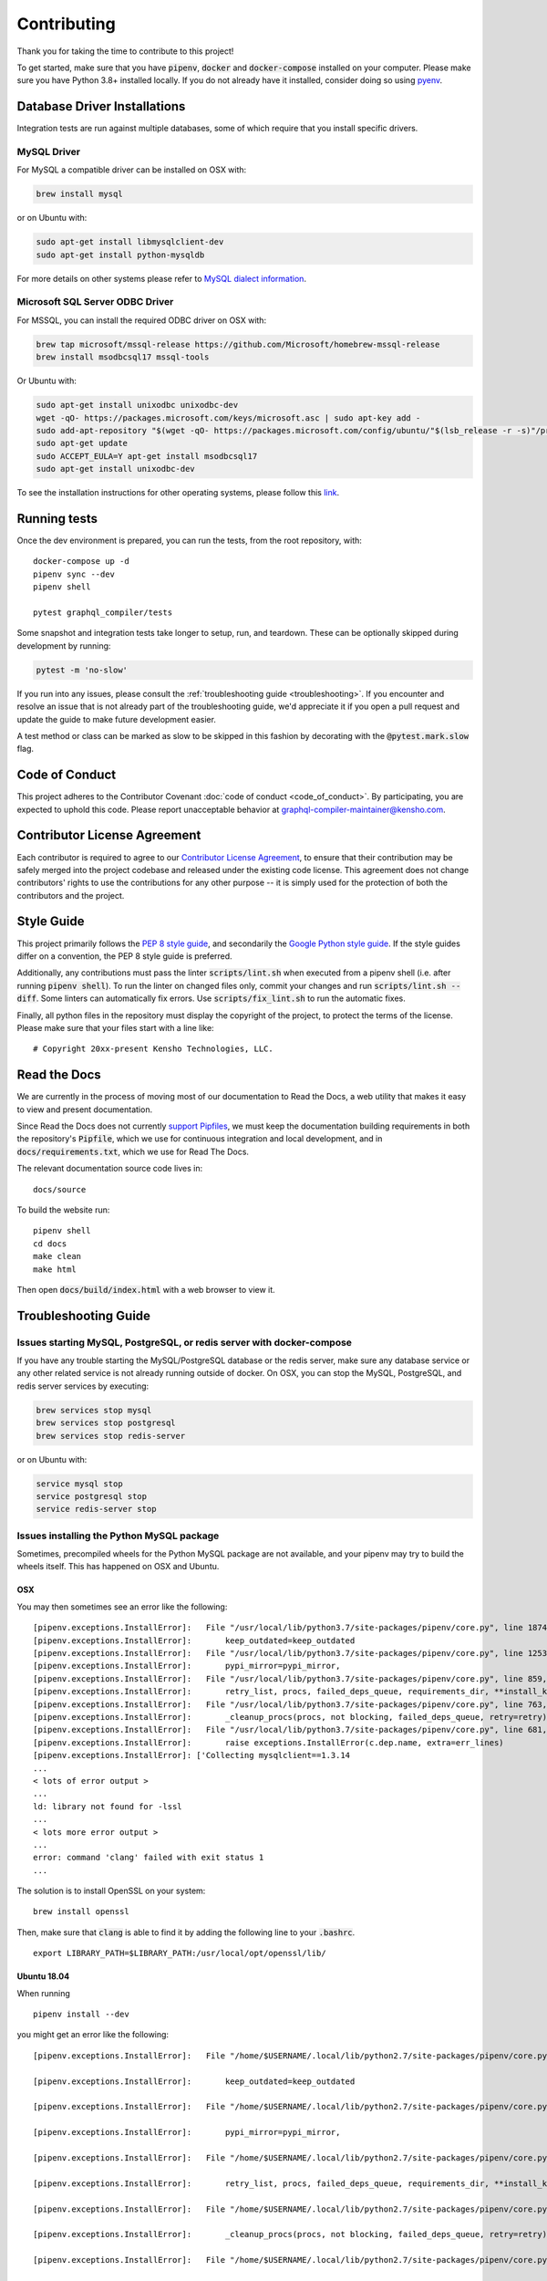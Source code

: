 Contributing
============

Thank you for taking the time to contribute to this project!

To get started, make sure that you have :code:`pipenv`, :code:`docker` and
:code:`docker-compose` installed on your computer. Please make sure
you have Python 3.8+ installed locally. If you do not already have it installed,
consider doing so using `pyenv <https://github.com/pyenv/pyenv>`__.

Database Driver Installations
-----------------------------

Integration tests are run against multiple databases, some of which
require that you install specific drivers.

MySQL Driver
~~~~~~~~~~~~

For MySQL a compatible driver can be installed on OSX with:

.. code:: bash

   brew install mysql

or on Ubuntu with:

.. code:: bash

   sudo apt-get install libmysqlclient-dev
   sudo apt-get install python-mysqldb

For more details on other systems please refer to `MySQL dialect
information <https://docs.sqlalchemy.org/en/latest/dialects/mysql.html>`__.

Microsoft SQL Server ODBC Driver
~~~~~~~~~~~~~~~~~~~~~~~~~~~~~~~~

For MSSQL, you can install the required ODBC driver on OSX with:

.. code:: bash

    brew tap microsoft/mssql-release https://github.com/Microsoft/homebrew-mssql-release
    brew install msodbcsql17 mssql-tools

Or Ubuntu with:

.. code:: bash

    sudo apt-get install unixodbc unixodbc-dev
    wget -qO- https://packages.microsoft.com/keys/microsoft.asc | sudo apt-key add -
    sudo add-apt-repository "$(wget -qO- https://packages.microsoft.com/config/ubuntu/"$(lsb_release -r -s)"/prod.list)"
    sudo apt-get update
    sudo ACCEPT_EULA=Y apt-get install msodbcsql17
    sudo apt-get install unixodbc-dev

To see the installation instructions for other operating systems, please follow this `link
<https://docs.microsoft.com/en-us/sql/connect/odbc/linux-mac/installing-the-microsoft-odbc-driver-for-sql-server?view=sql-server-2017&viewFallbackFrom=ssdt-18vs2017>`__.

Running tests
-------------

Once the dev environment is prepared, you can run the tests, from the root repository, with:

::

   docker-compose up -d
   pipenv sync --dev
   pipenv shell

   pytest graphql_compiler/tests

Some snapshot and integration tests take longer to setup, run, and
teardown. These can be optionally skipped during development by running:

.. code:: bash

   pytest -m 'no-slow'

If you run into any issues, please consult the :ref:`troubleshooting guide <troubleshooting>`.
If you encounter and resolve an issue that is not already part of the
troubleshooting guide, we'd appreciate it if you open a pull request and
update the guide to make future development easier.

A test method or class can be marked as slow to be skipped in this
fashion by decorating with the :code:`@pytest.mark.slow` flag.

Code of Conduct
---------------

This project adheres to the Contributor Covenant :doc:`code of
conduct <code_of_conduct>`. By participating, you are expected to
uphold this code. Please report unacceptable behavior at
graphql-compiler-maintainer@kensho.com.

Contributor License Agreement
-----------------------------

Each contributor is required to agree to our `Contributor License
Agreement <https://www.clahub.com/agreements/kensho-technologies/graphql-compiler>`__,
to ensure that their contribution may be safely merged into the project
codebase and released under the existing code license. This agreement
does not change contributors' rights to use the contributions for any
other purpose -- it is simply used for the protection of both the
contributors and the project.

Style Guide
-----------

This project primarily follows the `PEP 8 style guide
<https://www.python.org/dev/peps/pep-0008/>`__, and secondarily the
`Google Python style guide <https://google.github.io/styleguide/pyguide.html>`__.
If the style guides differ on a convention, the PEP 8 style guide is preferred.

Additionally, any contributions must pass the linter :code:`scripts/lint.sh`
when executed from a pipenv shell (i.e. after running :code:`pipenv shell`).
To run the linter on changed files only, commit your changes and run
:code:`scripts/lint.sh --diff`. Some linters can automatically fix errors.
Use :code:`scripts/fix_lint.sh` to run the automatic fixes.

Finally, all python files in the repository must display the copyright
of the project, to protect the terms of the license. Please make sure
that your files start with a line like:

::

   # Copyright 20xx-present Kensho Technologies, LLC.

Read the Docs
-------------

We are currently in the process of moving most of our documentation to
Read the Docs, a web utility that makes it easy to view and present
documentation.

Since Read the Docs does not currently `support Pipfiles
<https://github.com/readthedocs/readthedocs.org/issues/3181>`__, we must keep the
documentation building requirements in both the repository's :code:`Pipfile`, which we use for
continuous integration and local development, and in :code:`docs/requirements.txt`, which we use
for Read The Docs.

The relevant documentation source code lives in:

::

   docs/source

To build the website run:

::

   pipenv shell
   cd docs
   make clean
   make html

Then open :code:`docs/build/index.html` with a web browser to view it.

.. _troubleshooting:

Troubleshooting Guide
---------------------

Issues starting MySQL, PostgreSQL, or redis server with docker-compose
~~~~~~~~~~~~~~~~~~~~~~~~~~~~~~~~~~~~~~~~~~~~~~~~~~~~~~~~~~~~~~~~~~~~~~

If you have any trouble starting the MySQL/PostgreSQL database or the
redis server, make sure any database service or any other related
service is not already running outside of docker. On OSX, you can stop
the MySQL, PostgreSQL, and redis server services by executing:

.. code:: bash

   brew services stop mysql
   brew services stop postgresql
   brew services stop redis-server

or on Ubuntu with:

.. code:: bash

   service mysql stop
   service postgresql stop
   service redis-server stop

Issues installing the Python MySQL package
~~~~~~~~~~~~~~~~~~~~~~~~~~~~~~~~~~~~~~~~~~

Sometimes, precompiled wheels for the Python MySQL package are not
available, and your pipenv may try to build the wheels itself. This has
happened on OSX and Ubuntu.

OSX
^^^

You may then sometimes see an error like the following:

::

   [pipenv.exceptions.InstallError]:   File "/usr/local/lib/python3.7/site-packages/pipenv/core.py", line 1874, in do_install
   [pipenv.exceptions.InstallError]:       keep_outdated=keep_outdated
   [pipenv.exceptions.InstallError]:   File "/usr/local/lib/python3.7/site-packages/pipenv/core.py", line 1253, in do_init
   [pipenv.exceptions.InstallError]:       pypi_mirror=pypi_mirror,
   [pipenv.exceptions.InstallError]:   File "/usr/local/lib/python3.7/site-packages/pipenv/core.py", line 859, in do_install_dependencies
   [pipenv.exceptions.InstallError]:       retry_list, procs, failed_deps_queue, requirements_dir, **install_kwargs
   [pipenv.exceptions.InstallError]:   File "/usr/local/lib/python3.7/site-packages/pipenv/core.py", line 763, in batch_install
   [pipenv.exceptions.InstallError]:       _cleanup_procs(procs, not blocking, failed_deps_queue, retry=retry)
   [pipenv.exceptions.InstallError]:   File "/usr/local/lib/python3.7/site-packages/pipenv/core.py", line 681, in _cleanup_procs
   [pipenv.exceptions.InstallError]:       raise exceptions.InstallError(c.dep.name, extra=err_lines)
   [pipenv.exceptions.InstallError]: ['Collecting mysqlclient==1.3.14
   ...
   < lots of error output >
   ...
   ld: library not found for -lssl
   ...
   < lots more error output >
   ...
   error: command 'clang' failed with exit status 1
   ...

The solution is to install OpenSSL on your system:

::

   brew install openssl

Then, make sure that :code:`clang` is able to find it by adding the
following line to your :code:`.bashrc`.

::

   export LIBRARY_PATH=$LIBRARY_PATH:/usr/local/opt/openssl/lib/

.. _ubuntu-1804:

Ubuntu 18.04
^^^^^^^^^^^^

When running

::

   pipenv install --dev

you might get an error like the following:

::

   [pipenv.exceptions.InstallError]:   File "/home/$USERNAME/.local/lib/python2.7/site-packages/pipenv/core.py", line 1875, in do_install

   [pipenv.exceptions.InstallError]:       keep_outdated=keep_outdated

   [pipenv.exceptions.InstallError]:   File "/home/$USERNAME/.local/lib/python2.7/site-packages/pipenv/core.py", line 1253, in do_init

   [pipenv.exceptions.InstallError]:       pypi_mirror=pypi_mirror,

   [pipenv.exceptions.InstallError]:   File "/home/$USERNAME/.local/lib/python2.7/site-packages/pipenv/core.py", line 859, in do_install_dependencies

   [pipenv.exceptions.InstallError]:       retry_list, procs, failed_deps_queue, requirements_dir, **install_kwargs

   [pipenv.exceptions.InstallError]:   File "/home/$USERNAME/.local/lib/python2.7/site-packages/pipenv/core.py", line 763, in batch_install

   [pipenv.exceptions.InstallError]:       _cleanup_procs(procs, not blocking, failed_deps_queue, retry=retry)

   [pipenv.exceptions.InstallError]:   File "/home/$USERNAME/.local/lib/python2.7/site-packages/pipenv/core.py", line 681, in _cleanup_procs

   [pipenv.exceptions.InstallError]:       raise exceptions.InstallError(c.dep.name, extra=err_lines)

   [pipenv.exceptions.InstallError]: ['Collecting mysqlclient==1.3.14 (from -r /tmp/pipenv-ZMU3RA-requirements/pipenv-n_utvZ-requirement.txt (line 1))', '  Using cached https://files.pythonhosted.org/packages/f7/a2/1230ebbb4b91f42ad6b646e59eb8855559817ad5505d81c1ca2b5a216040/mysqlclient-1.3.14.tar.gz']

   [pipenv.exceptions.InstallError]: ['ERROR: Complete output from command python setup.py egg_info:', '    ERROR: /bin/sh: 1: mysql_config: not found', '    Traceback (most recent call last):', '      File "<string>", line 1, in <module>', '      File "/tmp/pip-install-ekmq8s3j/mysqlclient/setup.py", line 16, in <module>', '        metadata, options = get_config()', '      File "/tmp/pip-install-ekmq8s3j/mysqlclient/setup_posix.py", line 53, in get_config', '        libs = mysql_config("libs_r")', '      File "/tmp/pip-install-ekmq8s3j/mysqlclient/setup_posix.py", line 28, in mysql_config', '        raise EnvironmentError("%s not found" % (mysql_config.path,))', '    OSError: mysql_config not found', '    ----------------------------------------', 'ERROR: Command "python setup.py egg_info" failed with error code 1 in /tmp/pip-install-ekmq8s3j/mysqlclient/']

The solution is to install MySQL:

::

   sudo apt-get install python3.6-dev libmysqlclient-dev

after which

::

   pipenv install --dev

should work fine.

This error might happen even if you've run

::

   apt-get install python-mysqldb

because that only installs the interface to MySQL.

Issues with pyodbc
^^^^^^^^^^^^^^^^^^

If you have any issues installing :Code:`pydobc` when running :code:`pipenv install`, then it might
mean that you have failed to correctly install the ODBC driver.

Another reason that your `pyodbc` installation might fail is because your python installation
did not include the required header files. This issue has only affected Ubuntu users so far and
can be resolved on Ubuntu by running:

.. ::

    # Please modify command to match the version of python you use for development.
    sudo apt-get install python3.8-dev

